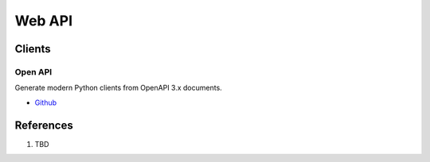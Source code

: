 .. _-gomr1BcSN:

=======================================
Web API
=======================================

Clients
=======================================

Open API
---------------------------------------

Generate modern Python clients from OpenAPI 3.x documents.

* `Github <https://github.com/openapi-generators/openapi-python-client>`_


References
=======================================

#. TBD
